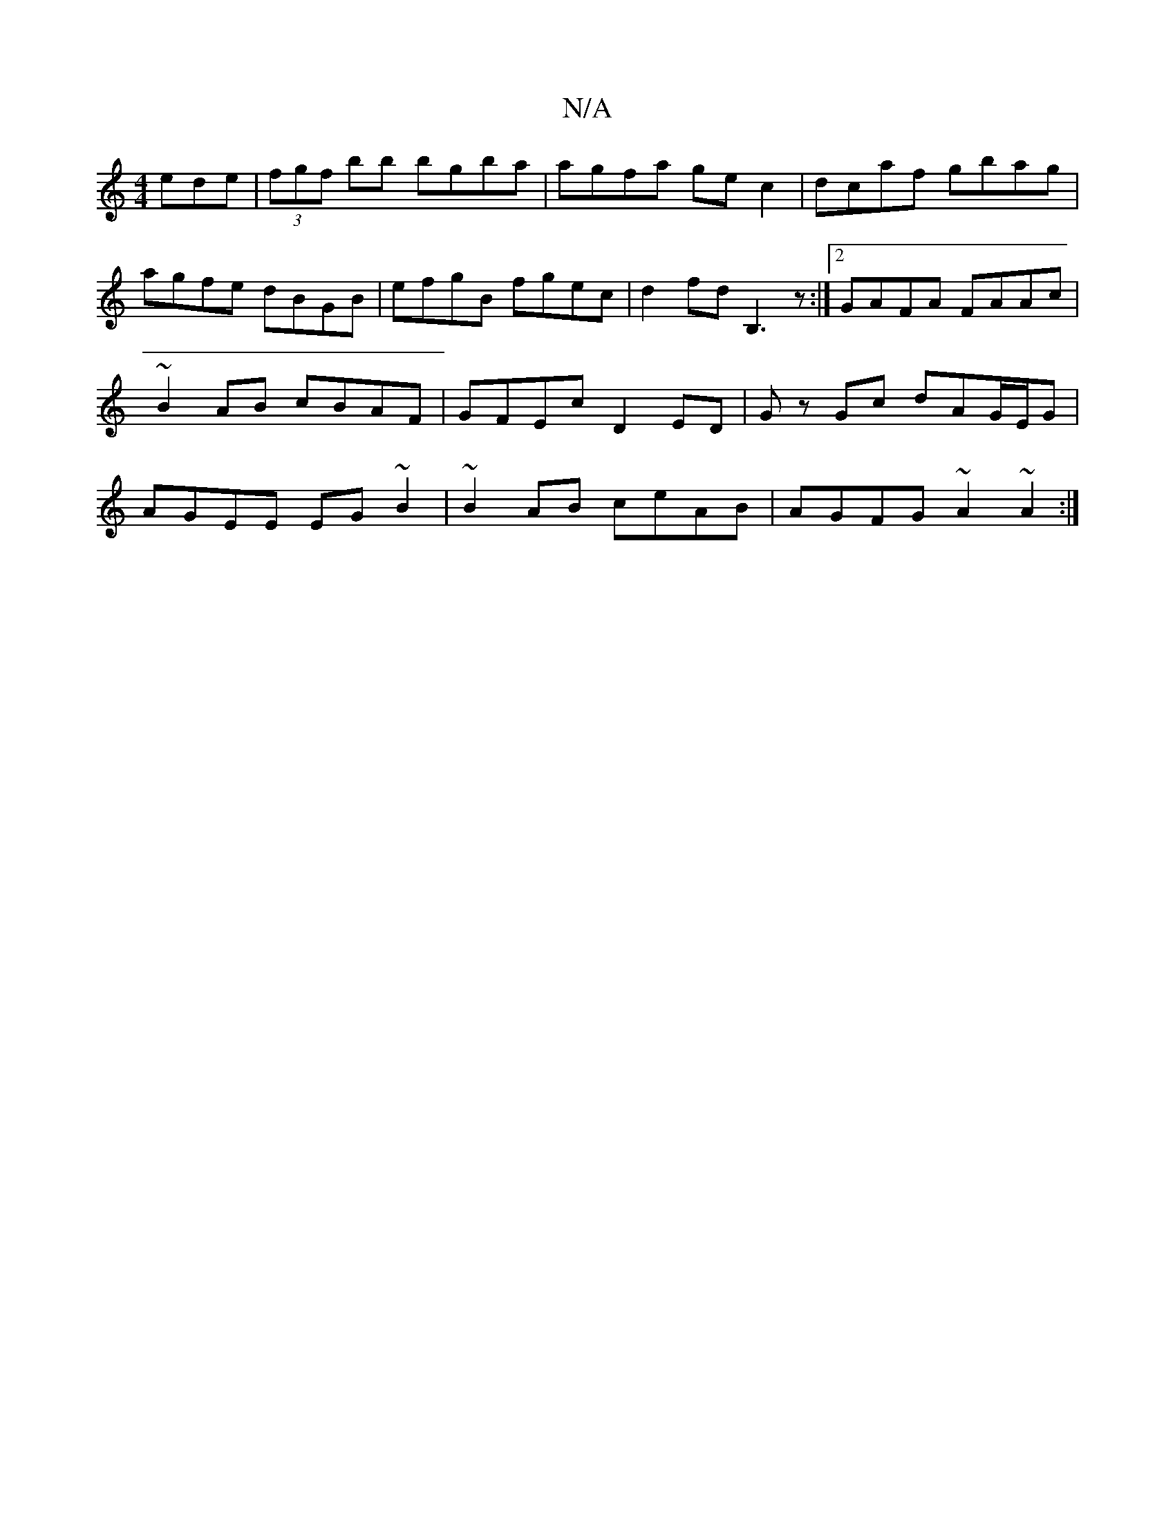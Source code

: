 X:1
T:N/A
M:4/4
R:N/A
K:Cmajor
ede|(3fgf bb bgba|agfa gec2|dcaf gbag|agfe dBGB|efgB fgec|d2fd B,3z:|2 GAFA FAAc|~B2AB cBAF|GFEc D2ED|Gz Gc dAG/E/G|AGEE EG~B2|~B2AB ceAB|AGFG ~A2~A2:|

|:cBGB dBAG|
AG(GA)|((3BdB) A2 FA|G2 "C#m"f3 ||